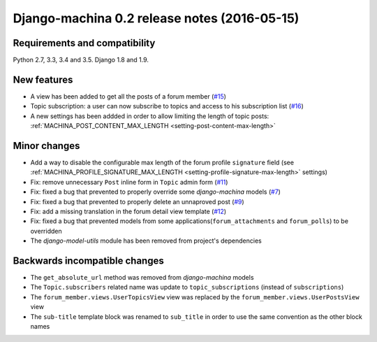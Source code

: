 #############################################
Django-machina 0.2 release notes (2016-05-15)
#############################################

Requirements and compatibility
------------------------------

Python 2.7, 3.3, 3.4 and 3.5. Django 1.8 and 1.9.

New features
------------

* A view has been added to get all the posts of a forum member (`#15`_)
* Topic subscription: a user can now subscribe to topics and access to his subscription list (`#16`_)
* A new settings has been addded in order to allow limiting the length of topic posts: :ref:`MACHINA_POST_CONTENT_MAX_LENGTH <setting-post-content-max-length>`

.. _`#15`: https://github.com/ellmetha/django-machina/issues/15
.. _`#16`: https://github.com/ellmetha/django-machina/issues/16

Minor changes
-------------

* Add a way to disable the configurable max length of the forum profile ``signature`` field (see :ref:`MACHINA_PROFILE_SIGNATURE_MAX_LENGTH <setting-profile-signature-max-length>` settings)
* Fix: remove unnecessary ``Post`` inline form in ``Topic`` admin form (`#11`_)
* Fix: fixed a bug that prevented to properly override some *django-machina* models (`#7`_)
* Fix: fixed a bug that prevented to properly delete an unnaproved post (`#9`_)
* Fix: add a missing translation in the forum detail view template (`#12`_)
* Fix: fixed a bug that prevented models from some applications(``forum_attachments`` and ``forum_polls``) to be overridden
* The *django-model-utils* module has been removed from project's dependencies

.. _`#7`: https://github.com/ellmetha/django-machina/issues/7
.. _`#9`: https://github.com/ellmetha/django-machina/issues/9
.. _`#11`: https://github.com/ellmetha/django-machina/issues/11
.. _`#12`: https://github.com/ellmetha/django-machina/issues/12

Backwards incompatible changes
------------------------------

* The ``get_absolute_url`` method was removed from *django-machina* models
* The ``Topic.subscribers`` related name was update to ``topic_subscriptions`` (instead of ``subscriptions``)
* The ``forum_member.views.UserTopicsView`` view was replaced by the ``forum_member.views.UserPostsView`` view
* The ``sub-title`` template block was renamed to ``sub_title`` in order to use the same convention as the other block names
